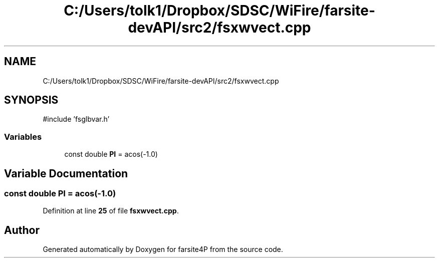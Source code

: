 .TH "C:/Users/tolk1/Dropbox/SDSC/WiFire/farsite-devAPI/src2/fsxwvect.cpp" 3 "farsite4P" \" -*- nroff -*-
.ad l
.nh
.SH NAME
C:/Users/tolk1/Dropbox/SDSC/WiFire/farsite-devAPI/src2/fsxwvect.cpp
.SH SYNOPSIS
.br
.PP
\fR#include 'fsglbvar\&.h'\fP
.br

.SS "Variables"

.in +1c
.ti -1c
.RI "const double \fBPI\fP = acos(\-1\&.0)"
.br
.in -1c
.SH "Variable Documentation"
.PP 
.SS "const double PI = acos(\-1\&.0)"

.PP
Definition at line \fB25\fP of file \fBfsxwvect\&.cpp\fP\&.
.SH "Author"
.PP 
Generated automatically by Doxygen for farsite4P from the source code\&.
